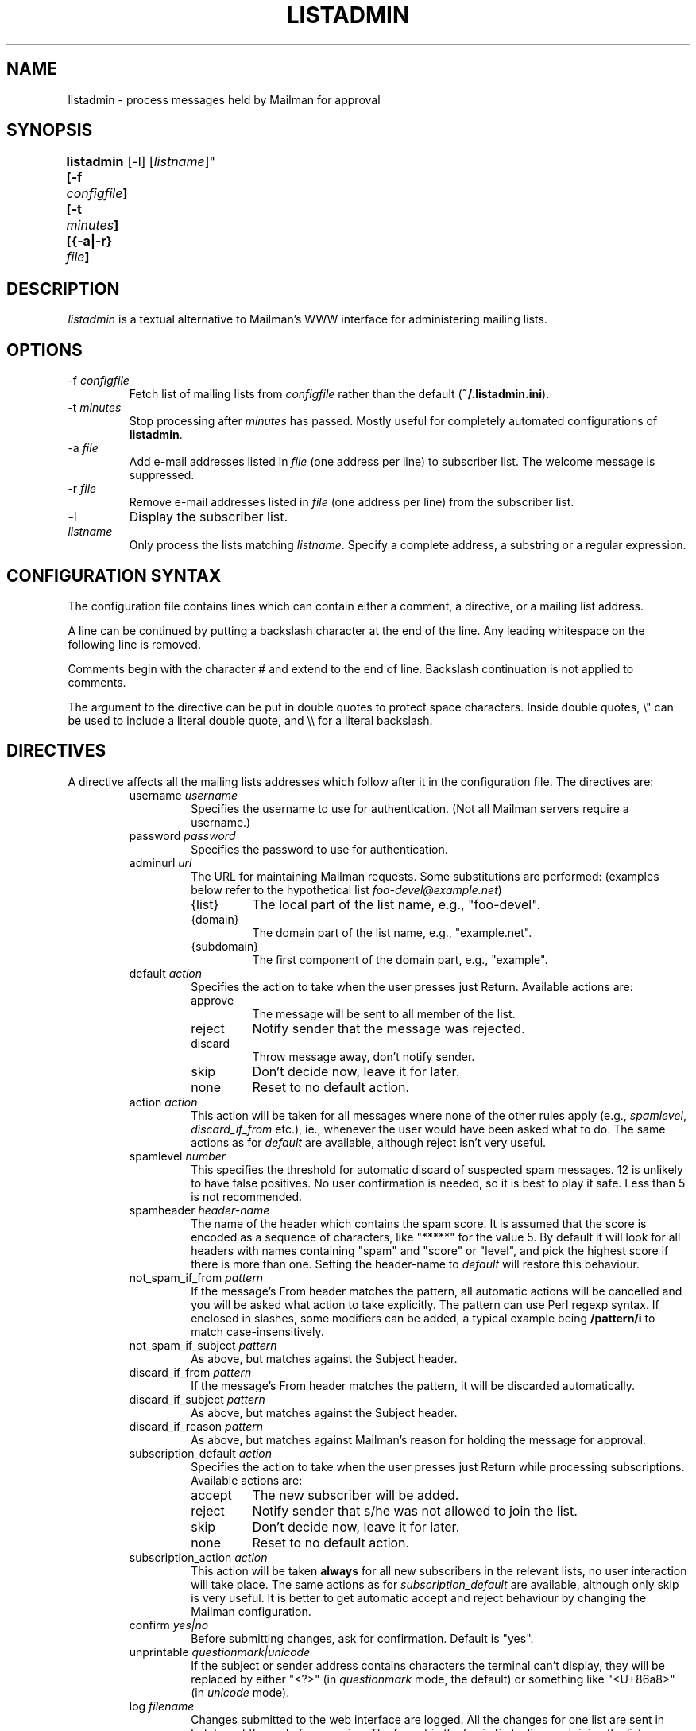 .TH LISTADMIN 1 "24 Feb 2005"
.\" turn off hyphenation
.hy 0
.\" turn on ragged right if run through nroff
.if n .na
.SH NAME
listadmin \- process messages held by Mailman for approval
.SH SYNOPSIS
.B "listadmin [-f \fIconfigfile\fP] [-t \fIminutes\fP] [{-a|-r} \fIfile\fP]
	[-l] [\fIlistname\fP]"
.SH DESCRIPTION
.I listadmin
is a textual alternative to Mailman's WWW interface for administering
mailing lists.
.SH OPTIONS
.IP "-f \fIconfigfile\fP"
Fetch list of mailing lists from \fIconfigfile\fP rather than the
default (\fB~/.listadmin.ini\fP).
.IP "-t \fIminutes\fP"
Stop processing after \fIminutes\fP has passed.  Mostly useful for
completely automated configurations of \fBlistadmin\fP.
.IP "-a \fIfile\fP"
Add e-mail addresses listed in \fIfile\fP (one address per line) to
subscriber list.  The welcome message is suppressed.
.IP "-r \fIfile\fP"
Remove e-mail addresses listed in \fIfile\fP (one address per line)
from the subscriber list.
.IP "-l"
Display the subscriber list.
.IP "\fIlistname\fP"
Only process the lists matching \fIlistname\fP.  Specify a complete
address, a substring or a regular expression.
.SH CONFIGURATION SYNTAX

The configuration file contains lines which can contain either a
comment, a directive, or a mailing list address.

A line can be continued by putting a backslash character at the end of
the line.  Any leading whitespace on the following line is removed.

Comments begin with the character # and extend to the end of line.
Backslash continuation is not applied to comments.

The argument to the directive can be put in double quotes to protect
space characters.  Inside double quotes, \\" can be used to include a \""
literal double quote, and \\\\ for a literal backslash.

.SH DIRECTIVES
A directive affects all the mailing lists addresses which follow after
it in the configuration file.  The directives are:
.RS
.IP "username \fIusername\fP"
Specifies the username to use for authentication.  (Not all Mailman
servers require a username.)
.IP "password \fIpassword\fP"
Specifies the password to use for authentication.
.IP "adminurl \fIurl\fP"
The URL for maintaining Mailman requests.  Some substitutions are
performed: (examples below refer to the hypothetical list
\fIfoo-devel@example.net\fP)
.RS
.IP "{list}"
The local part of the list name, e.g., "foo-devel".
.IP "{domain}"
The domain part of the list name, e.g., "example.net".
.IP "{subdomain}"
The first component of the domain part, e.g., "example".
.RE
.IP "default \fIaction\fP"
Specifies the action to take when the user presses just Return.
Available actions are:
.RS
.IP "approve"
The message will be sent to all member of the list.
.IP "reject"
Notify sender that the message was rejected.
.IP "discard"
Throw message away, don't notify sender.
.IP "skip"
Don't decide now, leave it for later.
.IP "none"
Reset to no default action.
.RE
.IP "action \fIaction\fP"
This action will be taken for all messages where none of the other
rules apply (e.g., \fIspamlevel\fP, \fIdiscard_if_from\fP etc.), ie.,
whenever the user would have been asked what to do.  The same actions
as for \fIdefault\fP are available, although reject isn't very useful.
.IP "spamlevel \fInumber\fP"
This specifies the threshold for automatic discard of suspected spam
messages.  12 is unlikely to have false positives.  No user
confirmation is needed, so it is best to play it safe.  Less than 5 is
not recommended.
.IP "spamheader \fIheader-name\fP"
The name of the header which contains the spam score.  It is assumed
that the score is encoded as a sequence of characters, like "*****"
for the value 5.  By default it will look for all headers with names
containing "spam" and "score" or "level", and pick the highest score
if there is more than one. Setting the header-name to \fIdefault\fP
will restore this behaviour.
.IP "not_spam_if_from \fIpattern\fP"
If the message's From header matches the pattern, all automatic
actions will be cancelled and you will be asked what action to take
explicitly.  The pattern can use Perl regexp syntax.  If enclosed in
slashes, some modifiers can be added, a typical example being
\fB/pattern/i\fP to match case-insensitively.
.IP "not_spam_if_subject \fIpattern\fP"
As above, but matches against the Subject header.
.IP "discard_if_from \fIpattern\fP"
If the message's From header matches the pattern, it will be discarded
automatically.
.IP "discard_if_subject \fIpattern\fP"
As above, but matches against the Subject header.
.IP "discard_if_reason \fIpattern\fP"
As above, but matches against Mailman's reason for holding the message
for approval.
.IP "subscription_default \fIaction\fP"
Specifies the action to take when the user presses just Return while
processing subscriptions.  Available actions are:
.RS
.IP "accept"
The new subscriber will be added.
.IP "reject"
Notify sender that s/he was not allowed to join the list.
.IP "skip"
Don't decide now, leave it for later.
.IP "none"
Reset to no default action.
.RE
.IP "subscription_action \fIaction\fP"
This action will be taken \fBalways\fP for all new subscribers in the
relevant lists, no user interaction will take place.  The same actions
as for \fIsubscription_default\fP are available, although only skip is
very useful.  It is better to get automatic accept and reject
behaviour by changing the Mailman configuration.
.IP "confirm \fIyes|no\fP"
Before submitting changes, ask for confirmation.  Default is "yes".
.IP "unprintable \fIquestionmark|unicode\fP"
If the subject or sender address contains characters the terminal
can't display, they will be replaced by either "<?>" (in
\fIquestionmark\fP mode, the default) or something like "<U+86a8>" (in
\fIunicode\fP mode).
.IP "log \fIfilename\fP"
Changes submitted to the web interface are logged.  All the changes
for one list are sent in batches at the end of processing.  The format
in the log is first a line containing the list name and a time stamp
in local time.  Then one line for each message, in the format
.IP
\fIaction\fP D:[\fIdate\fP] F:[\fIsender\fP] S:[\fIsubject\fP]
.IP
This batch of lines are terminated by a line saying \fBchanges sent to
server\fP.
.IP
The filename \fBnone\fP turns off logging.
\" "dumpdir" is for developer use, so it isn't documented.

.SH INTERACTIVE USE

The user interface to \fBlistadmin\fP is line oriented with single
letter commands.  By pressing Return, the default action is chosen.
The default action is printed in brackets in the prompt.  The
available actions are:

.RS
.IP a
Approve sending the message to all members of the list.
.IP r
Reject the message and notify sender of the decision.
.IP d
Discard the message silently, don't notify sender.
.IP s
Skip the message, leave its status as pending unchanged.
.IP b
View Body, display the first 20 lines of the message.
.IP f
View Full, display the complete message, including headers.
.IP t
View Time, display the Date header from the message.
.IP \fInumber\fP
Jump forward or backward to message \fInumber\fP.
.IP u
Go back to the previous message and undo the last approve, discard or
reject action.
.IP /\fIpattern\fP
Search (case-insensitively) for the next message with matching From or
Subject.  If \fIpattern\fP is left out, the previous value will be
used.
.IP ?\fIpattern\fP
As above, but backwards.
.IP .
Redisplay information about current message.
.IP add [\fIaddress\fP]
Add \fIaddress\fP as subscriber to the list with "nomail" enabled.  If
\fIaddress\fP is left out, use the sender of the current message.
.IP list [\fIpattern\fP]
List subscriber addresses matching \fIpattern\fP, or the full list if
no \fIpattern\fP is specified.
.IP rem \fIpattern\fP
Remove addresses matching \fIpattern\fP from the subscriber list.
Note: there is no undo for this action.
.IP q
Quit processing this list and go on to the next.
.RE

Changes will not take effect until the end of the list has been
reached.  At that time, the user will be prompted whether the changes
should be submitted to Mailman (see also "confirm" directive above).

.SH EXAMPLES
To process only the lists of a single domain, specify the domain as
the pattern:
.nf
.ta +3m
	listadmin example.com
.fi

To disable the printing of characters outside US-ASCII, set the locale
appropriately:
.nf
.ta +3m
	env LC_CTYPE=C listadmin
.fi

An example configuration file:
.nf
.ta +3m +4n
	# A comment, it must appear on a line by itself.
	#
	# Settings affect all lists being listed after it.

	username jdoe@example.com
	password Geheim
	default discard
	# This one works for Sourceforge:
	adminurl http://{domain}/lists/admindb/{list}

	slartibartfast@lists.sourceforge.net

	# This is how the default Mailman URLs look:
	adminurl http://{domain}/mailman/admindb/{list}

	# If the password contains quotes or spaces, you may need
	# to put it in quotes.  A complex example:
	password "\\"lise\\\\ "\""

	# These lists will still use the username [jdoe], but the
	# password is now ["lise\\ ].\""

	default approve
	discard_if_reason "Message has implicit|Too many recipients"
	discard_if_from ^(postmaster|mailer(-daemon)?|listproc|no-reply)@

	foo-devel@example.net

	# No one should ever send e-mail to the next list, so throw it
	# all away, without asking any questions
	action discard
	confirm no
	foo-announce@example.net
.fi

.SH FILES
\fB$HOME/.listadmin.ini\fP
.PP
The default configuration file.

.SH BUGS
The HTML parser is quite fragile and depends on Mailman not to change
the format of its generated code.

.SH AUTHOR
Kjetil T. Homme <kjetilho+listadmin@ifi.uio.no>
.br
